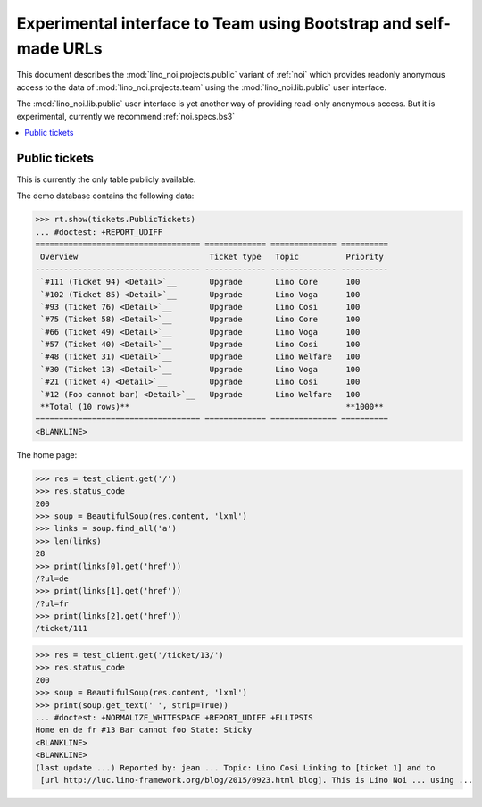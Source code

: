 .. _noi.specs.public:

=================================================================
Experimental interface to Team using Bootstrap and self-made URLs
=================================================================

.. How to test only this document:

    $ python setup.py test -s tests.SpecsTests.test_public
    
    doctest init:

    >>> from lino import startup
    >>> startup('lino_noi.projects.public.settings.demo')
    >>> from lino.api.doctest import *

This document describes the :mod:`lino_noi.projects.public` variant of
:ref:`noi` which provides readonly anonymous access to the data of
:mod:`lino_noi.projects.team` using the :mod:`lino_noi.lib.public`
user interface.

The :mod:`lino_noi.lib.public` user interface is yet another way of
providing read-only anonymous access.  But it is experimental,
currently we recommend :ref:`noi.specs.bs3`


.. contents::
  :local:

Public tickets
==============

This is currently the only table publicly available.

The demo database contains the following data:

>>> rt.show(tickets.PublicTickets)
... #doctest: +REPORT_UDIFF
=================================== ============= ============== ==========
 Overview                            Ticket type   Topic          Priority
----------------------------------- ------------- -------------- ----------
 `#111 (Ticket 94) <Detail>`__       Upgrade       Lino Core      100
 `#102 (Ticket 85) <Detail>`__       Upgrade       Lino Voga      100
 `#93 (Ticket 76) <Detail>`__        Upgrade       Lino Cosi      100
 `#75 (Ticket 58) <Detail>`__        Upgrade       Lino Core      100
 `#66 (Ticket 49) <Detail>`__        Upgrade       Lino Voga      100
 `#57 (Ticket 40) <Detail>`__        Upgrade       Lino Cosi      100
 `#48 (Ticket 31) <Detail>`__        Upgrade       Lino Welfare   100
 `#30 (Ticket 13) <Detail>`__        Upgrade       Lino Voga      100
 `#21 (Ticket 4) <Detail>`__         Upgrade       Lino Cosi      100
 `#12 (Foo cannot bar) <Detail>`__   Upgrade       Lino Welfare   100
 **Total (10 rows)**                                              **1000**
=================================== ============= ============== ==========
<BLANKLINE>

The home page:

>>> res = test_client.get('/')
>>> res.status_code
200
>>> soup = BeautifulSoup(res.content, 'lxml')
>>> links = soup.find_all('a')
>>> len(links)
28
>>> print(links[0].get('href'))
/?ul=de
>>> print(links[1].get('href'))
/?ul=fr
>>> print(links[2].get('href'))
/ticket/111


>>> res = test_client.get('/ticket/13/')
>>> res.status_code
200
>>> soup = BeautifulSoup(res.content, 'lxml')
>>> print(soup.get_text(' ', strip=True))
... #doctest: +NORMALIZE_WHITESPACE +REPORT_UDIFF +ELLIPSIS
Home en de fr #13 Bar cannot foo State: Sticky
<BLANKLINE>
<BLANKLINE>
(last update ...) Reported by: jean ... Topic: Lino Cosi Linking to [ticket 1] and to
 [url http://luc.lino-framework.org/blog/2015/0923.html blog]. This is Lino Noi ... using ...
